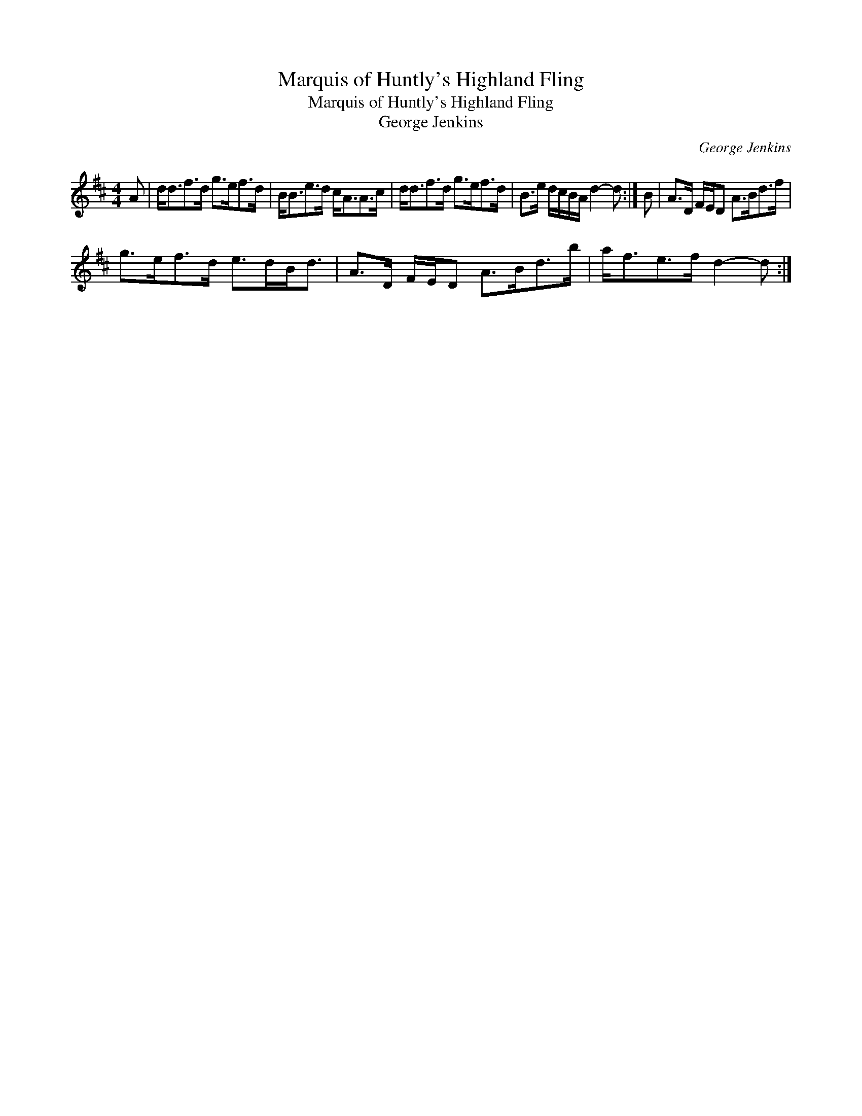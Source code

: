X:1
T:Marquis of Huntly's Highland Fling
T:Marquis of Huntly's Highland Fling
T:George Jenkins
C:George Jenkins
L:1/8
M:4/4
K:D
V:1 treble 
V:1
 A | d<df>d g>ef>d | B<Be>d c<AA>c | d<df>d g>ef>d | B>e d/c/B/A/ d2- d :| B | A>D F/E/D A>Bd>f | %7
 g>ef>d e>dB<d | A>D F/E/D A>Bd>b | a<fe>f d2- d :| %10

